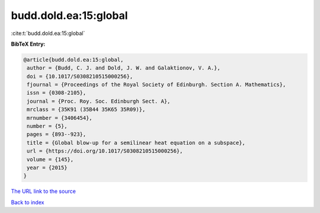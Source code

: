 budd.dold.ea:15:global
======================

:cite:t:`budd.dold.ea:15:global`

**BibTeX Entry:**

.. code-block:: bibtex

   @article{budd.dold.ea:15:global,
    author = {Budd, C. J. and Dold, J. W. and Galaktionov, V. A.},
    doi = {10.1017/S0308210515000256},
    fjournal = {Proceedings of the Royal Society of Edinburgh. Section A. Mathematics},
    issn = {0308-2105},
    journal = {Proc. Roy. Soc. Edinburgh Sect. A},
    mrclass = {35K91 (35B44 35K65 35R09)},
    mrnumber = {3406454},
    number = {5},
    pages = {893--923},
    title = {Global blow-up for a semilinear heat equation on a subspace},
    url = {https://doi.org/10.1017/S0308210515000256},
    volume = {145},
    year = {2015}
   }
`The URL link to the source <ttps://doi.org/10.1017/S0308210515000256}>`_


`Back to index <../By-Cite-Keys.html>`_
